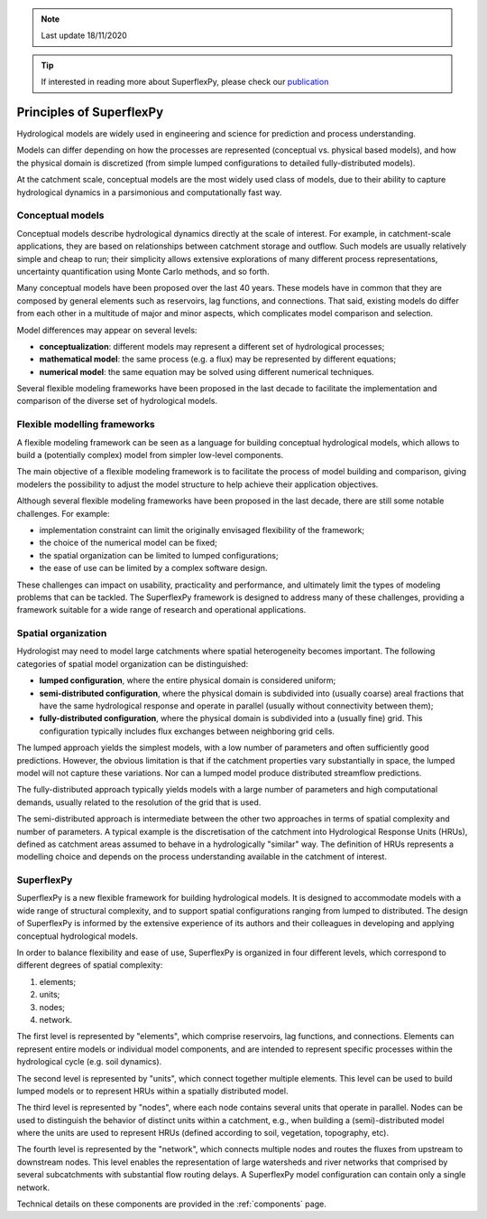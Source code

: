 .. note:: Last update 18/11/2020

.. .. warning:: This guide is still work in progress. New pages are being written
..              and existing ones modified. Once the guide will reach its final
..              version, this box will disappear.

.. tip:: If interested in reading more about SuperflexPy, please check our
         `publication <https://doi.org/10.5194/gmd-2020-409>`_

Principles of SuperflexPy
=========================

Hydrological models are widely used in engineering and science for prediction
and process understanding.

Models can differ depending on how the processes are represented (conceptual
vs. physical based models), and how the physical domain is discretized (from
simple lumped configurations to detailed fully-distributed models).

At the catchment scale, conceptual models are the most widely used class of
models, due to their ability to capture hydrological dynamics in a parsimonious
and computationally fast way.

Conceptual models
-----------------

Conceptual models describe hydrological dynamics directly at the scale of
interest. For example, in catchment-scale applications, they are based on
relationships between catchment storage and outflow. Such models are usually
relatively simple and cheap to run; their simplicity allows extensive
explorations of many different process representations, uncertainty
quantification using Monte Carlo methods, and so forth.

Many conceptual models have been proposed over the last 40 years. These models
have in common that they are composed by general elements such as reservoirs,
lag functions, and connections. That said, existing models do differ from each
other in a multitude of major and minor aspects, which complicates model
comparison and selection.

Model differences may appear on several levels:

- **conceptualization**: different models may represent a different set of
  hydrological processes;

- **mathematical model**: the same process (e.g. a flux) may be represented by
  different equations;

- **numerical model**: the same equation may be solved using different numerical
  techniques.

Several flexible modeling frameworks have been proposed in the last decade to
facilitate the implementation and comparison of the diverse set of hydrological
models.

Flexible modelling frameworks
-----------------------------

A flexible modeling framework can be seen as a language for building conceptual
hydrological models, which allows to build a (potentially complex) model from
simpler low-level components.

The main objective of a flexible modeling framework is to facilitate the process
of model building and comparison, giving modelers the possibility to adjust the
model structure to help achieve their application objectives.

Although several flexible modeling frameworks have been proposed in the last
decade, there are still some notable challenges. For example:

- implementation constraint can limit the originally envisaged flexibility of
  the framework;

- the choice of the numerical model can be fixed;

- the spatial organization can be limited to lumped configurations;

- the ease of use can be limited by a complex software design.

These challenges can impact on usability, practicality and performance, and
ultimately limit the types of modeling problems that can be tackled. The
SuperflexPy framework is designed to address many of these challenges, providing
a framework suitable for a wide range of research and operational applications.

Spatial organization
--------------------

Hydrologist may need to model large catchments where spatial heterogeneity
becomes important. The following categories of spatial model organization can be
distinguished:

- **lumped configuration**, where the entire physical domain is considered
  uniform;

- **semi-distributed configuration**, where the physical domain is subdivided
  into (usually coarse) areal fractions that have the same hydrological response
  and operate in parallel (usually without connectivity between them);

- **fully-distributed configuration**, where the physical domain is subdivided
  into a (usually fine) grid. This configuration typically includes flux
  exchanges between neighboring grid cells.

The lumped approach yields the simplest models, with a low number of parameters
and often sufficiently good predictions. However, the obvious limitation is that
if the catchment properties vary substantially in space, the lumped model will
not capture these variations. Nor can a lumped model produce distributed
streamflow predictions.

The fully-distributed approach typically yields models with a large number of
parameters and high computational demands, usually related to the resolution of
the grid that is used.

The semi-distributed approach is intermediate between the other two approaches
in terms of spatial complexity and number of parameters. A typical example is
the discretisation of the catchment into Hydrological Response Units (HRUs),
defined as catchment areas assumed to behave in a hydrologically "similar" way.
The definition of HRUs represents a modelling choice and depends on the process
understanding available in the catchment of interest.

SuperflexPy
-----------

SuperflexPy is a new flexible framework for building hydrological
models. It is designed to accommodate models with a wide range of structural
complexity, and to support spatial configurations ranging from lumped to
distributed. The design of SuperflexPy is informed by the extensive experience
of its authors and their colleagues in developing and applying conceptual
hydrological models.

In order to balance flexibility and ease of use, SuperflexPy is organized in
four different levels, which correspond to different degrees of spatial
complexity:

1. elements;

2. units;

3. nodes;

4. network.

The first level is represented by "elements", which comprise reservoirs, lag
functions, and connections. Elements can represent entire models or individual
model components, and are intended to represent specific processes within the
hydrological cycle (e.g. soil dynamics).

The second level is represented by "units", which connect together multiple
elements. This level can be used to build lumped models or to represent HRUs
within a spatially distributed model.

The third level is represented by "nodes", where each node contains several
units that operate in parallel. Nodes can be used to distinguish the behavior of
distinct units within a catchment, e.g., when building a (semi)-distributed
model where the units are used to represent HRUs (defined according to soil,
vegetation, topography, etc).

The fourth level is represented by the "network", which connects multiple nodes
and routes the fluxes from upstream to downstream nodes. This level enables the
representation of large watersheds and river networks that comprised by several
subcatchments with substantial flow routing delays. A SuperflexPy model
configuration can contain only a single network.

Technical details on these components are provided in the :ref:`components`
page.
